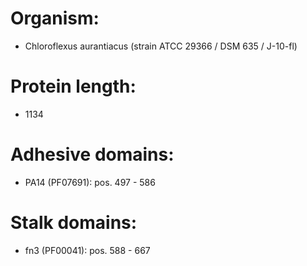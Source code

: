 * Organism:
- Chloroflexus aurantiacus (strain ATCC 29366 / DSM 635 / J-10-fl)
* Protein length:
- 1134
* Adhesive domains:
- PA14 (PF07691): pos. 497 - 586
* Stalk domains:
- fn3 (PF00041): pos. 588 - 667

